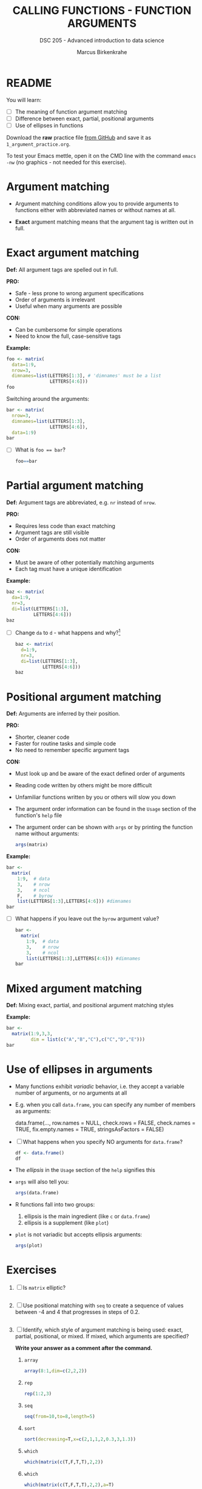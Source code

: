 #+TITLE: CALLING FUNCTIONS - FUNCTION ARGUMENTS
#+AUTHOR: Marcus Birkenkrahe
#+SUBTITLE: DSC 205 - Advanced introduction to data science
#+STARTUP: overview hideblocks indent
#+OPTIONS: toc:nil num:nil ^:nil
#+PROPERTY: header-args:R :session *R* :results output :exports both :noweb yes
* README
#+attr_html: :width 400px
[[../img/0_argument.jpg]]

You will learn:

- [ ] The meaning of function argument matching
- [ ] Difference between exact, partial, positional arguments
- [ ] Use of ellipses in functions

Download the *raw* practice file [[https://github.com/birkenkrahe/ds2/tree/main/org][from GitHub]] and save it as
~1_argument_practice.org~.

To test your Emacs mettle, open it on the CMD line with the command
~emacs -nw~ (no graphics - not needed for this exercise).

* Argument matching
#+attr_latex: :width 400px
[[../img/2_matching.jpg]]

- Argument matching conditions allow you to provide arguments to
  functions either with abbreviated names or without names at all.

- *Exact* argument matching means that the argument tag is written out
  in full.

* Exact argument matching

*Def:* All argument tags are spelled out in full.

*PRO:*
- Safe - less prone to wrong argument specifications
- Order of arguments is irrelevant
- Useful when many arguments are possible

*CON:*
- Can be cumbersome for simple operations
- Need to know the full, case-sensitive tags

*Example:*
#+begin_src R
  foo <- matrix(
    data=1:9,
    nrow=3,
    dimnames=list(LETTERS[1:3], # 'dimnames' must be a list
                  LETTERS[4:6]))
  foo
#+end_src

Switching around the arguments:
#+begin_src R
  bar <- matrix(
    nrow=3,
    dimnames=list(LETTERS[1:3],
                  LETTERS[4:6]),
    data=1:9)
  bar
#+end_src

- [ ] What is ~foo == bar~?
  #+begin_src R
    foo==bar
  #+end_src

* Partial argument matching

*Def:* Argument tags are abbreviated, e.g. ~nr~ instead of ~nrow~.

*PRO:*
- Requires less code than exact matching
- Argument tags are still visible
- Order of arguments does not matter

*CON:*
- Must be aware of other potentially matching arguments
- Each tag must have a unique identification

*Example:*
#+begin_src R
  baz <- matrix(
    da=1:9,
    nr=3,
    di=list(LETTERS[1:3],
            LETTERS[4:6]))
  baz
#+end_src

- [ ] Change ~da~ to ~d~ - what happens and why?[fn:1]
  #+begin_src R
    baz <- matrix(
      d=1:9,
      nr=3,
      di=list(LETTERS[1:3],
              LETTERS[4:6]))
    baz
  #+end_src

* Positional argument matching

*Def:* Arguments are inferred by their position.

*PRO:*
- Shorter, cleaner code
- Faster for routine tasks and simple code
- No need to remember specific argument tags

*CON:*
- Must look up and be aware of the exact defined order of arguments
- Reading code written by others might be more difficult
- Unfamiliar functions written by you or others will slow you down

- The argument order information can be found in the ~Usage~ section of
  the function's ~help~ file

- The argument order can be shown with ~args~ or by printing the
  function name without arguments:
  #+begin_src R
    args(matrix)
  #+end_src

*Example:*
#+begin_src R
  bar <-
    matrix(
      1:9,  # data
      3,    # nrow
      3,    # ncol
      F,    # byrow
      list(LETTERS[1:3],LETTERS[4:6])) #dimnames
  bar
#+end_src

- [ ] What happens if you leave out the ~byrow~ argument value?
  #+begin_src R
    bar <-
      matrix(
        1:9,  # data
        3,    # nrow
        3,    # ncol
        list(LETTERS[1:3],LETTERS[4:6])) #dimnames
    bar
  #+end_src

* Mixed argument matching

*Def:* Mixing exact, partial, and positional argument matching styles

*Example:*
#+begin_src R
  bar <-
    matrix(1:9,3,3,
           dim = list(c("A","B","C"),c("C","D","E")))
  bar
#+end_src

* Use of ellipses in arguments

- Many functions exhibit /variadic/ behavior, i.e. they accept a
  variable number of arguments, or no arguments at all

- E.g. when you call ~data.frame~, you can specify any number of members
  as arguments:
  #+begin_example R
  data.frame(...,
             row.names = NULL,
             check.rows = FALSE,
             check.names = TRUE,
             fix.empty.names = TRUE,
             stringsAsFactors = FALSE)
  #+end_example

- [ ] What happens when you specify NO arguments for ~data.frame~?
  #+begin_src R
    df <- data.frame()
    df
  #+end_src

- The /ellipsis/ in the ~Usage~ section of the ~help~ signifies this

- ~args~ will also tell you:
  #+begin_src R
    args(data.frame)
  #+end_src

- R functions fall into two groups:
  1) ellipsis is the main ingredient (like ~c~ or ~data.frame~)
  2) ellipsis is a supplement (like ~plot~)

- ~plot~ is not variadic but accepts ellipsis arguments:
  #+begin_src R
    args(plot)
  #+end_src

* Exercises

1) [ ] Is ~matrix~ elliptic?
   #+begin_src R

   #+end_src

2) [ ] Use positional matching with ~seq~ to create a sequence of values
   between -4 and 4 that progresses in steps of 0.2.
   #+begin_src R

   #+end_src

3) [ ] Identify, which style of argument matching is being used:
   exact, partial, positional, or mixed. If mixed, which arguments are
   specified?

   *Write your answer as a comment after the command.*

   1. ~array~
      #+begin_src R
        array(8:1,dim=c(2,2,2))
      #+end_src

   2. ~rep~
      #+begin_src R
        rep(1:2,3) 
      #+end_src

   3. ~seq~
      #+begin_src R
        seq(from=10,to=8,length=5) 
      #+end_src

   4. ~sort~
      #+begin_src R
        sort(decreasing=T,x=c(2,1,1,2,0.3,3,1.3))
      #+end_src

   5. ~which~
      #+begin_src R
        which(matrix(c(T,F,T,T),2,2)) 
      #+end_src

   6. ~which~
      #+begin_src R
        which(matrix(c(T,F,T,T),2,2),a=T)
      #+end_src

* TODO Glossary

| TERM | MEANING |
|------+---------|
|      |         |

* References

- Davies, T.D. (2016). The Book of R. NoStarch Press.

* Footnotes

[fn:1] The argument tag ~d~ could belong to ~dimnames~ or ~data~ - R cannot
resolve this ambiguity on it own and returns an error.
